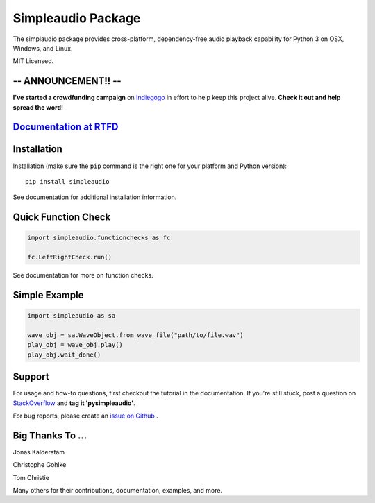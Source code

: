 Simpleaudio Package
===================

The simplaudio package provides cross-platform, dependency-free audio playback
capability for Python 3 on OSX, Windows, and Linux.

MIT Licensed.

-- ANNOUNCEMENT!! -- 
--------------------
**I've started a crowdfunding campaign** on `Indiegogo <https://igg.me/at/simpleaudio>`_ in effort to help keep this project alive. **Check it out and help spread the word!** 

`Documentation at RTFD <http://simpleaudio.readthedocs.io/>`_
--------------------------------------------------------------

Installation
------------

Installation (make sure the ``pip`` command is the right one for
your platform and Python version)::

   pip install simpleaudio

See documentation for additional installation information.

Quick Function Check
--------------------

.. code-block:: python

   import simpleaudio.functionchecks as fc

   fc.LeftRightCheck.run()

See documentation for more on function checks.

Simple Example
--------------

.. code-block:: python

   import simpleaudio as sa

   wave_obj = sa.WaveObject.from_wave_file("path/to/file.wav")
   play_obj = wave_obj.play()
   play_obj.wait_done()

Support
-------

For usage and how-to questions, first checkout the tutorial in the
documentation. If you're still stuck, post a question on
`StackOverflow <http://stackoverflow.com/>`_
and **tag it 'pysimpleaudio'**.

For bug reports, please create an
`issue on Github <https://github.com/hamiltron/py-simple-audio/issues>`_
.

Big Thanks To ...
-----------------

Jonas Kalderstam

Christophe Gohlke

Tom Christie

Many others for their contributions, documentation, examples, and more.
